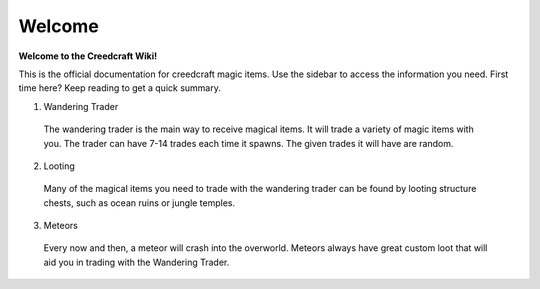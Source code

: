 Welcome
=======
**Welcome to the Creedcraft Wiki!**

This is the official documentation for creedcraft magic items.
Use the sidebar to access the information you need. First time here? Keep reading to get a quick summary.

1. Wandering Trader
 The wandering trader is the main way to receive magical items. It will trade a variety of magic items with you. The trader can have 7-14 trades each time it spawns. The given trades it will have are random.
2. Looting
 Many of the magical items you need to trade with the wandering trader can be found by looting structure chests, such as ocean ruins or jungle temples.
3. Meteors
 Every now and then, a meteor will crash into the overworld. Meteors always have great custom loot that will aid you in trading with the Wandering Trader.

